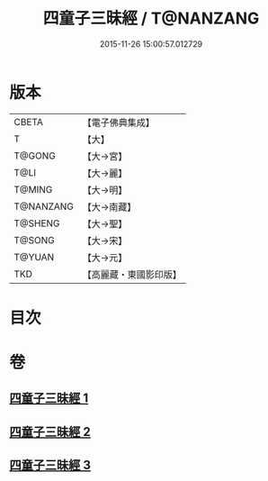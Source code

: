 #+TITLE: 四童子三昧經 / T@NANZANG
#+DATE: 2015-11-26 15:00:57.012729
* 版本
 |     CBETA|【電子佛典集成】|
 |         T|【大】     |
 |    T@GONG|【大→宮】   |
 |      T@LI|【大→麗】   |
 |    T@MING|【大→明】   |
 | T@NANZANG|【大→南藏】  |
 |   T@SHENG|【大→聖】   |
 |    T@SONG|【大→宋】   |
 |    T@YUAN|【大→元】   |
 |       TKD|【高麗藏・東國影印版】|

* 目次
* 卷
** [[file:KR6g0025_001.txt][四童子三昧經 1]]
** [[file:KR6g0025_002.txt][四童子三昧經 2]]
** [[file:KR6g0025_003.txt][四童子三昧經 3]]
